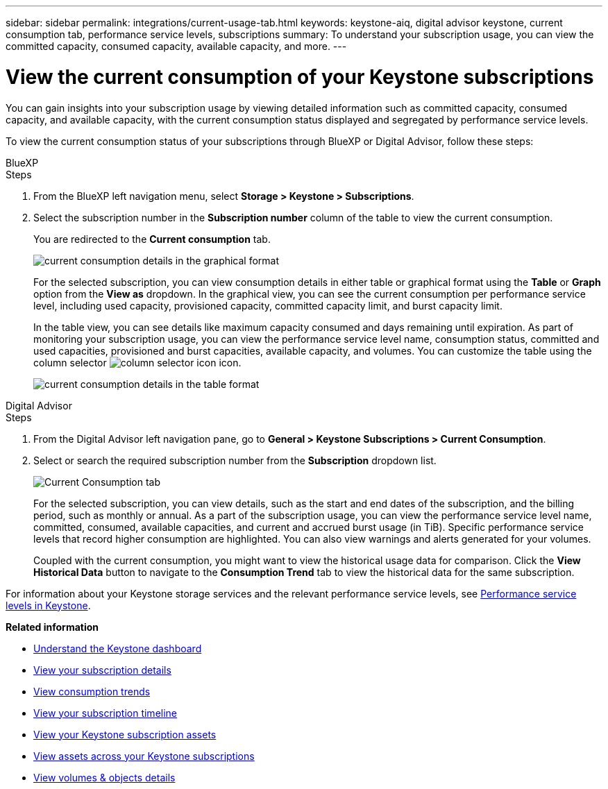 ---
sidebar: sidebar
permalink: integrations/current-usage-tab.html
keywords: keystone-aiq, digital advisor keystone, current consumption tab, performance service levels, subscriptions
summary: To understand your subscription usage, you can view the committed capacity, consumed capacity, available capacity, and more.
---

= View the current consumption of your Keystone subscriptions
:hardbreaks:
:nofooter:
:icons: font
:linkattrs:
:imagesdir: ../media/

[.lead]
You can gain insights into your subscription usage by viewing detailed information such as committed capacity, consumed capacity, and available capacity, with the current consumption status displayed and segregated by performance service levels.

To view the current consumption status of your subscriptions through BlueXP or Digital Advisor, follow these steps:

[role="tabbed-block"]
====

.BlueXP
--
.Steps

. From the BlueXP left navigation menu, select *Storage > Keystone > Subscriptions*.
. Select the subscription number in the *Subscription number* column of the table to view the current consumption.
+
You are redirected to the *Current consumption* tab.
+
image:bxp-current-consumption-graph.png[current consumption details in the graphical format]
+
For the selected subscription, you can view consumption details in either table or graphical format using the *Table* or *Graph* option from the *View as* dropdown. In the graphical view, you can see the current consumption per performance service level, including used capacity, provisioned capacity, committed capacity limit, and burst capacity limit.
+
In the table view, you can see details like maximum capacity consumed and days remaining until expiration. As part of monitoring your subscription usage, you can view the performance service level name, consumption status, committed and used capacities, provisioned and burst capacities, available capacity, and volumes. You can customize the table using the column selector image:column-selector.png[column selector icon] icon.
+
image:bxp-current-consumption-table.png[current consumption details in the table format]

--

.Digital Advisor
--
.Steps

. From the Digital Advisor left navigation pane, go to *General > Keystone Subscriptions > Current Consumption*.
. Select or search the required subscription number from the *Subscription* dropdown list.
+
image:aiq-ks-dtls-3.png[Current Consumption tab]
+
For the selected subscription, you can view details, such as the start and end dates of the subscription, and the billing period, such as monthly or annual. As a part of the subscription usage, you can view the performance service level name, committed, consumed, available capacities, and current and accrued burst usage (in TiB). Specific performance service levels that record higher consumption are highlighted. You can also view warnings and alerts generated for your volumes.
+
Coupled with the current consumption, you might want to view the historical usage data for comparison. Click the *View Historical Data* button to navigate to the *Consumption Trend* tab to view the historical data for the same subscription.

--
====

For information about your Keystone storage services and the relevant performance service levels, see link:../concepts/service-levels.html[Performance service levels in Keystone].


*Related information*

* link:../integrations/dashboard-overview.html[Understand the Keystone dashboard]
* link:../integrations/subscriptions-tab.html[View your subscription details]
* link:../integrations/consumption-tab.html[View consumption trends]
* link:../integrations/subscription-timeline.html[View your subscription timeline]
* link:../integrations/assets-tab.html[View your Keystone subscription assets]
* link:../integrations/assets.html[View assets across your Keystone subscriptions]
* link:../integrations/volumes-objects-tab.html[View volumes & objects details]
